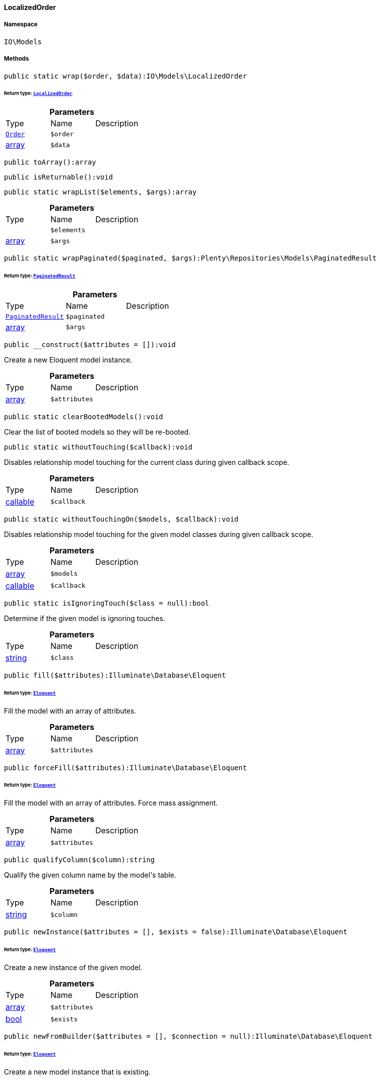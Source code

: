 :table-caption!:
:example-caption!:
:source-highlighter: prettify
:sectids!:

[[io__localizedorder]]
==== LocalizedOrder





===== Namespace

`IO\Models`






===== Methods

[source%nowrap, php]
----

public static wrap($order, $data):IO\Models\LocalizedOrder

----

    


====== *Return type:*        xref:Miscellaneous.adoc#miscellaneous_models_localizedorder[`LocalizedOrder`]




.*Parameters*
|===
|Type |Name |Description
|        xref:Order.adoc#order_models_order[`Order`]
a|`$order`
|

|link:http://php.net/array[array^]
a|`$data`
|
|===


[source%nowrap, php]
----

public toArray():array

----

    







[source%nowrap, php]
----

public isReturnable():void

----

    







[source%nowrap, php]
----

public static wrapList($elements, $args):array

----

    







.*Parameters*
|===
|Type |Name |Description
|
a|`$elements`
|

|link:http://php.net/array[array^]
a|`$args`
|
|===


[source%nowrap, php]
----

public static wrapPaginated($paginated, $args):Plenty\Repositories\Models\PaginatedResult

----

    


====== *Return type:*        xref:Miscellaneous.adoc#miscellaneous_models_paginatedresult[`PaginatedResult`]




.*Parameters*
|===
|Type |Name |Description
|        xref:Miscellaneous.adoc#miscellaneous_models_paginatedresult[`PaginatedResult`]
a|`$paginated`
|

|link:http://php.net/array[array^]
a|`$args`
|
|===


[source%nowrap, php]
----

public __construct($attributes = []):void

----

    





Create a new Eloquent model instance.

.*Parameters*
|===
|Type |Name |Description
|link:http://php.net/array[array^]
a|`$attributes`
|
|===


[source%nowrap, php]
----

public static clearBootedModels():void

----

    





Clear the list of booted models so they will be re-booted.

[source%nowrap, php]
----

public static withoutTouching($callback):void

----

    





Disables relationship model touching for the current class during given callback scope.

.*Parameters*
|===
|Type |Name |Description
|link:http://php.net/callable[callable^]
a|`$callback`
|
|===


[source%nowrap, php]
----

public static withoutTouchingOn($models, $callback):void

----

    





Disables relationship model touching for the given model classes during given callback scope.

.*Parameters*
|===
|Type |Name |Description
|link:http://php.net/array[array^]
a|`$models`
|

|link:http://php.net/callable[callable^]
a|`$callback`
|
|===


[source%nowrap, php]
----

public static isIgnoringTouch($class = null):bool

----

    





Determine if the given model is ignoring touches.

.*Parameters*
|===
|Type |Name |Description
|link:http://php.net/string[string^]
a|`$class`
|
|===


[source%nowrap, php]
----

public fill($attributes):Illuminate\Database\Eloquent

----

    


====== *Return type:*        xref:Miscellaneous.adoc#miscellaneous_database_eloquent[`Eloquent`]


Fill the model with an array of attributes.

.*Parameters*
|===
|Type |Name |Description
|link:http://php.net/array[array^]
a|`$attributes`
|
|===


[source%nowrap, php]
----

public forceFill($attributes):Illuminate\Database\Eloquent

----

    


====== *Return type:*        xref:Miscellaneous.adoc#miscellaneous_database_eloquent[`Eloquent`]


Fill the model with an array of attributes. Force mass assignment.

.*Parameters*
|===
|Type |Name |Description
|link:http://php.net/array[array^]
a|`$attributes`
|
|===


[source%nowrap, php]
----

public qualifyColumn($column):string

----

    





Qualify the given column name by the model&#039;s table.

.*Parameters*
|===
|Type |Name |Description
|link:http://php.net/string[string^]
a|`$column`
|
|===


[source%nowrap, php]
----

public newInstance($attributes = [], $exists = false):Illuminate\Database\Eloquent

----

    


====== *Return type:*        xref:Miscellaneous.adoc#miscellaneous_database_eloquent[`Eloquent`]


Create a new instance of the given model.

.*Parameters*
|===
|Type |Name |Description
|link:http://php.net/array[array^]
a|`$attributes`
|

|link:http://php.net/bool[bool^]
a|`$exists`
|
|===


[source%nowrap, php]
----

public newFromBuilder($attributes = [], $connection = null):Illuminate\Database\Eloquent

----

    


====== *Return type:*        xref:Miscellaneous.adoc#miscellaneous_database_eloquent[`Eloquent`]


Create a new model instance that is existing.

.*Parameters*
|===
|Type |Name |Description
|link:http://php.net/array[array^]
a|`$attributes`
|

|link:http://php.net/string[string^]
a|`$connection`
|
|===


[source%nowrap, php]
----

public static on($connection = null):Illuminate\Database\Eloquent\Illuminate\Database\Eloquent\Builder

----

    


====== *Return type:*        xref:Miscellaneous.adoc#miscellaneous_eloquent_builder[`Builder`]


Begin querying the model on a given connection.

.*Parameters*
|===
|Type |Name |Description
|link:http://php.net/string[string^]
a|`$connection`
|
|===


[source%nowrap, php]
----

public static onWriteConnection():Illuminate\Database\Eloquent\Illuminate\Database\Query\Builder

----

    


====== *Return type:*        xref:Miscellaneous.adoc#miscellaneous_query_builder[`Builder`]


Begin querying the model on the write connection.

[source%nowrap, php]
----

public static all($columns = []):void

----

    





Get all of the models from the database.

.*Parameters*
|===
|Type |Name |Description
|
a|`$columns`
|
|===


[source%nowrap, php]
----

public static with($relations):Illuminate\Database\Eloquent\Illuminate\Database\Eloquent\Builder

----

    


====== *Return type:*        xref:Miscellaneous.adoc#miscellaneous_eloquent_builder[`Builder`]


Begin querying a model with eager loading.

.*Parameters*
|===
|Type |Name |Description
|
a|`$relations`
|
|===


[source%nowrap, php]
----

public load($relations):Illuminate\Database\Eloquent

----

    


====== *Return type:*        xref:Miscellaneous.adoc#miscellaneous_database_eloquent[`Eloquent`]


Eager load relations on the model.

.*Parameters*
|===
|Type |Name |Description
|
a|`$relations`
|
|===


[source%nowrap, php]
----

public loadMissing($relations):Illuminate\Database\Eloquent

----

    


====== *Return type:*        xref:Miscellaneous.adoc#miscellaneous_database_eloquent[`Eloquent`]


Eager load relations on the model if they are not already eager loaded.

.*Parameters*
|===
|Type |Name |Description
|
a|`$relations`
|
|===


[source%nowrap, php]
----

public loadCount($relations):Illuminate\Database\Eloquent

----

    


====== *Return type:*        xref:Miscellaneous.adoc#miscellaneous_database_eloquent[`Eloquent`]


Eager load relation counts on the model.

.*Parameters*
|===
|Type |Name |Description
|
a|`$relations`
|
|===


[source%nowrap, php]
----

public update($attributes = [], $options = []):bool

----

    





Update the model in the database.

.*Parameters*
|===
|Type |Name |Description
|link:http://php.net/array[array^]
a|`$attributes`
|

|link:http://php.net/array[array^]
a|`$options`
|
|===


[source%nowrap, php]
----

public push():bool

----

    





Save the model and all of its relationships.

[source%nowrap, php]
----

public save($options = []):bool

----

    





Save the model to the database.

.*Parameters*
|===
|Type |Name |Description
|link:http://php.net/array[array^]
a|`$options`
|
|===


[source%nowrap, php]
----

public saveOrFail($options = []):bool

----

    





Save the model to the database using transaction.

.*Parameters*
|===
|Type |Name |Description
|link:http://php.net/array[array^]
a|`$options`
|
|===


[source%nowrap, php]
----

public static destroy($ids):int

----

    





Destroy the models for the given IDs.

.*Parameters*
|===
|Type |Name |Description
|
a|`$ids`
|
|===


[source%nowrap, php]
----

public delete():bool

----

    





Delete the model from the database.

[source%nowrap, php]
----

public forceDelete():bool

----

    





Force a hard delete on a soft deleted model.

[source%nowrap, php]
----

public static query():Illuminate\Database\Eloquent\Illuminate\Database\Eloquent\Builder

----

    


====== *Return type:*        xref:Miscellaneous.adoc#miscellaneous_eloquent_builder[`Builder`]


Begin querying the model.

[source%nowrap, php]
----

public newQuery():Illuminate\Database\Eloquent\Illuminate\Database\Eloquent\Builder

----

    


====== *Return type:*        xref:Miscellaneous.adoc#miscellaneous_eloquent_builder[`Builder`]


Get a new query builder for the model&#039;s table.

[source%nowrap, php]
----

public newModelQuery():void

----

    





Get a new query builder that doesn&#039;t have any global scopes or eager loading.

[source%nowrap, php]
----

public newQueryWithoutRelationships():Illuminate\Database\Eloquent\Illuminate\Database\Eloquent\Builder

----

    


====== *Return type:*        xref:Miscellaneous.adoc#miscellaneous_eloquent_builder[`Builder`]


Get a new query builder with no relationships loaded.

[source%nowrap, php]
----

public registerGlobalScopes($builder):Illuminate\Database\Eloquent\Illuminate\Database\Eloquent\Builder

----

    


====== *Return type:*        xref:Miscellaneous.adoc#miscellaneous_eloquent_builder[`Builder`]


Register the global scopes for this builder instance.

.*Parameters*
|===
|Type |Name |Description
|        xref:Miscellaneous.adoc#miscellaneous_eloquent_builder[`Builder`]
a|`$builder`
|
|===


[source%nowrap, php]
----

public newQueryWithoutScopes():void

----

    





Get a new query builder that doesn&#039;t have any global scopes.

[source%nowrap, php]
----

public newQueryWithoutScope($scope):Illuminate\Database\Eloquent\Illuminate\Database\Eloquent\Builder

----

    


====== *Return type:*        xref:Miscellaneous.adoc#miscellaneous_eloquent_builder[`Builder`]


Get a new query instance without a given scope.

.*Parameters*
|===
|Type |Name |Description
|
a|`$scope`
|
|===


[source%nowrap, php]
----

public newQueryForRestoration($ids):Illuminate\Database\Eloquent\Illuminate\Database\Eloquent\Builder

----

    


====== *Return type:*        xref:Miscellaneous.adoc#miscellaneous_eloquent_builder[`Builder`]


Get a new query to restore one or more models by their queueable IDs.

.*Parameters*
|===
|Type |Name |Description
|
a|`$ids`
|
|===


[source%nowrap, php]
----

public newEloquentBuilder($query):void

----

    





Create a new Eloquent query builder for the model.

.*Parameters*
|===
|Type |Name |Description
|        xref:Miscellaneous.adoc#miscellaneous_query_builder[`Builder`]
a|`$query`
|
|===


[source%nowrap, php]
----

public newCollection($models = []):Illuminate\Database\Eloquent\Illuminate\Database\Eloquent\Collection

----

    


====== *Return type:*        xref:Miscellaneous.adoc#miscellaneous_eloquent_collection[`Collection`]


Create a new Eloquent Collection instance.

.*Parameters*
|===
|Type |Name |Description
|link:http://php.net/array[array^]
a|`$models`
|
|===


